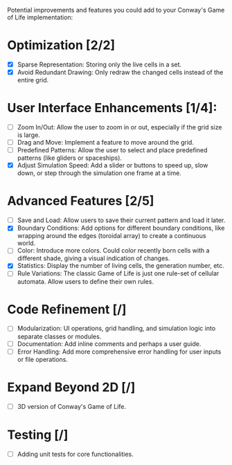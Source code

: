 # Additions List

Potential improvements and features you could add to your Conway's Game of Life implementation:

* Optimization [2/2]
- [X] Sparse Representation: Storing only the live cells in a set.
- [X] Avoid Redundant Drawing: Only redraw the changed cells instead of the entire grid.

* User Interface Enhancements [1/4]:
- [ ] Zoom In/Out: Allow the user to zoom in or out, especially if the grid size is large.
- [ ] Drag and Move: Implement a feature to move around the grid.
- [ ] Predefined Patterns: Allow the user to select and place predefined patterns (like gliders or spaceships).
- [X] Adjust Simulation Speed: Add a slider or buttons to speed up, slow down, or step through the simulation one frame at a time.

* Advanced Features [2/5]
- [ ] Save and Load: Allow users to save their current pattern and load it later.
- [X] Boundary Conditions: Add options for different boundary conditions, like wrapping around the edges (toroidal array) to create a continuous world.
- [ ] Color: Introduce more colors. Could color recently born cells with a different shade, giving a visual indication of changes.
- [X] Statistics: Display the number of living cells, the generation number, etc.
- [ ] Rule Variations: The classic Game of Life is just one rule-set of cellular automata. Allow users to define their own rules.

* Code Refinement [/]
- [ ] Modularization: UI operations, grid handling, and simulation logic into separate classes or modules.
- [ ] Documentation: Add inline comments and perhaps a user guide.
- [ ] Error Handling: Add more comprehensive error handling for user inputs or file operations.

* Expand Beyond 2D [/]
- [ ] 3D version of Conway's Game of Life.

* Testing [/]
- [ ] Adding unit tests for core functionalities.
